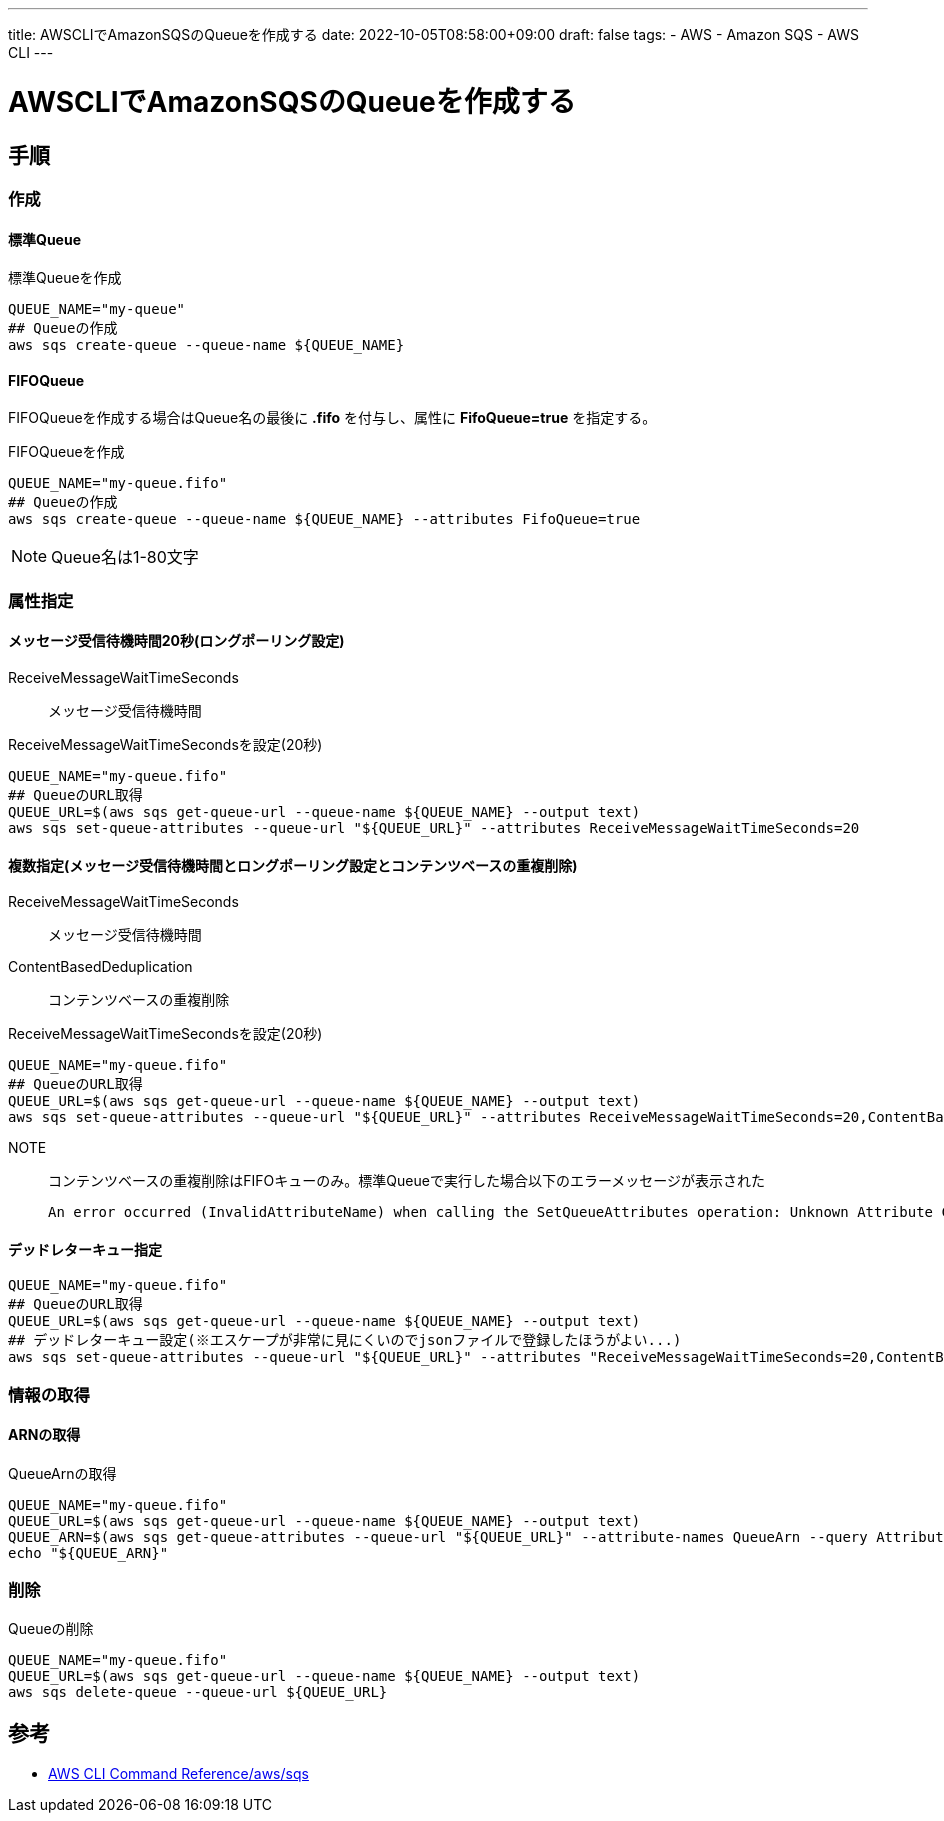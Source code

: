 ---
title: AWSCLIでAmazonSQSのQueueを作成する
date: 2022-10-05T08:58:00+09:00
draft: false
tags:
  - AWS
  - Amazon SQS
  - AWS CLI
---

= AWSCLIでAmazonSQSのQueueを作成する

== 手順

=== 作成

==== 標準Queue

.標準Queueを作成
[source,bash]
----
QUEUE_NAME="my-queue"
## Queueの作成
aws sqs create-queue --queue-name ${QUEUE_NAME}
----

==== FIFOQueue

FIFOQueueを作成する場合はQueue名の最後に *.fifo* を付与し、属性に *FifoQueue=true* を指定する。

.FIFOQueueを作成
[source,bash]
----
QUEUE_NAME="my-queue.fifo"
## Queueの作成
aws sqs create-queue --queue-name ${QUEUE_NAME} --attributes FifoQueue=true
----

NOTE: Queue名は1-80文字

=== 属性指定

==== メッセージ受信待機時間20秒(ロングポーリング設定)

ReceiveMessageWaitTimeSeconds:: メッセージ受信待機時間

.ReceiveMessageWaitTimeSecondsを設定(20秒)
[source,bash]
----
QUEUE_NAME="my-queue.fifo"
## QueueのURL取得
QUEUE_URL=$(aws sqs get-queue-url --queue-name ${QUEUE_NAME} --output text)
aws sqs set-queue-attributes --queue-url "${QUEUE_URL}" --attributes ReceiveMessageWaitTimeSeconds=20
----

==== 複数指定(メッセージ受信待機時間とロングポーリング設定とコンテンツベースの重複削除)

ReceiveMessageWaitTimeSeconds:: メッセージ受信待機時間
ContentBasedDeduplication:: コンテンツベースの重複削除

.ReceiveMessageWaitTimeSecondsを設定(20秒)
[source,bash]
----
QUEUE_NAME="my-queue.fifo"
## QueueのURL取得
QUEUE_URL=$(aws sqs get-queue-url --queue-name ${QUEUE_NAME} --output text)
aws sqs set-queue-attributes --queue-url "${QUEUE_URL}" --attributes ReceiveMessageWaitTimeSeconds=20,ContentBasedDeduplication=true
----

NOTE:: コンテンツベースの重複削除はFIFOキューのみ。標準Queueで実行した場合以下のエラーメッセージが表示された
+
[source,bash]
----
An error occurred (InvalidAttributeName) when calling the SetQueueAttributes operation: Unknown Attribute ContentBasedDeduplication.
----

==== デッドレターキュー指定

[source,bash]
----
QUEUE_NAME="my-queue.fifo"
## QueueのURL取得
QUEUE_URL=$(aws sqs get-queue-url --queue-name ${QUEUE_NAME} --output text)
## デッドレターキュー設定(※エスケープが非常に見にくいのでjsonファイルで登録したほうがよい...)
aws sqs set-queue-attributes --queue-url "${QUEUE_URL}" --attributes "ReceiveMessageWaitTimeSeconds=20,ContentBasedDeduplication=true,RedrivePolicy=\"{\\\"deadLetterTargetArn\\\":\\\"${QUEUE_ARN}\\\",\\\"maxReceiveCount\\\":\\\"1000\\\"}\\\""
----

=== 情報の取得

==== ARNの取得

.QueueArnの取得
[source,bash]
----
QUEUE_NAME="my-queue.fifo"
QUEUE_URL=$(aws sqs get-queue-url --queue-name ${QUEUE_NAME} --output text)
QUEUE_ARN=$(aws sqs get-queue-attributes --queue-url "${QUEUE_URL}" --attribute-names QueueArn --query Attributes.QueueArn --output text)
echo "${QUEUE_ARN}"
----

=== 削除

.Queueの削除
[source,bash]
----
QUEUE_NAME="my-queue.fifo"
QUEUE_URL=$(aws sqs get-queue-url --queue-name ${QUEUE_NAME} --output text)
aws sqs delete-queue --queue-url ${QUEUE_URL}
----

== 参考

* https://awscli.amazonaws.com/v2/documentation/api/latest/reference/sqs/index.html[AWS CLI Command Reference/aws/sqs]